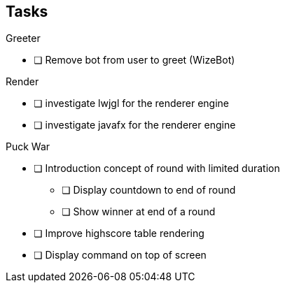 == Tasks

.Greeter
* [ ] Remove bot from user to greet (WizeBot)

.Render
* [ ] investigate lwjgl for the renderer engine
* [ ] investigate javafx for the renderer engine


.Puck War
* [ ] Introduction concept of round with limited duration
** [ ] Display countdown to end of round
** [ ] Show winner at end of a round
* [ ] Improve highscore table rendering
* [ ] Display command on top of screen
